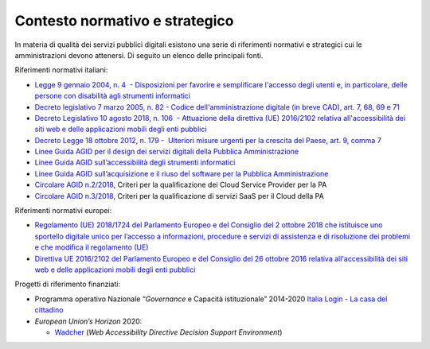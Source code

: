 Contesto normativo e strategico
===============================

In materia di qualità dei servizi pubblici digitali esistono una serie
di riferimenti normativi e strategici cui le amministrazioni devono
attenersi. Di seguito un elenco delle principali fonti.

Riferimenti normativi italiani: 

-  `Legge 9 gennaio 2004, n. 4  - Disposizioni per favorire e
   semplificare l'accesso degli utenti e, in particolare, delle persone
   con disabilità agli strumenti
   informatici <https://www.normattiva.it/uri-res/N2Ls?urn:nir:stato:legge:2004-01-09;4!vig=>`__

-  `Decreto legislativo 7 marzo 2005, n. 82 - Codice
   dell'amministrazione digitale (in breve
   CAD) <http://www.normattiva.it/uri-res/N2Ls?urn:nir:stato:decreto.legislativo:2005-03-07;82!vig=>`__\ \ \ `,
   art. 7, 68, 69 e
   71 <https://www.normattiva.it/uri-res/N2Ls?urn:nir:stato:decreto.legislativo:2005-03-07;82!vig=>`__ 

-  `Decreto Legislativo 10 agosto 2018, n. 106  - Attuazione della
   direttiva (UE) 2016/2102 relativa all'accessibilità dei siti web e
   delle applicazioni mobili degli enti
   pubblici <https://www.normattiva.it/atto/caricaDettaglioAtto?atto.dataPubblicazioneGazzetta=2018-09-11&atto.codiceRedazionale=18G00133&queryString=%3FmeseProvvedimento%3D%26formType%3Dricerca_semplice%26numeroArticolo%3D%26numeroProvvedimento%3D106%26testo%3D%26annoProvvedimento%3D2018%26giornoProvvedimento%3D&currentPage=1>`__ 

-  `Decreto Legge 18 ottobre 2012, n. 179 -  Ulteriori misure urgenti
   per la crescita del Paese, art. 9, comma
   7 <https://www.normattiva.it/uri-res/N2Ls?urn:nir:stato:decreto.legge:2012-10-18;179!vig=>`__

-  `Linee Guida AGID per il design dei servizi digitali della Pubblica
   Amministrazione <https://docs.italia.it/italia/designers-italia/design-linee-guida-docs/>`__

-  `Linee Guida AGID sull’accessibilità degli strumenti
   informatici <https://trasparenza.agid.gov.it/archivio19_regolamenti_0_5382.html>`__

-  `Linee Guida AGID sull’acquisizione e il riuso del software per la
   Pubblica
   Amministrazione <https://docs.italia.it/italia/developers-italia/lg-acquisizione-e-riuso-software-per-pa-docs/it/stabile/>`__

-  `Circolare AGID
   n.2/2018 <https://trasparenza.agid.gov.it/moduli/downloadFile.php?file=oggetto_allegati/181151234430O__OCircolare+2-2018_Criteri+per+la+qualificazione+dei+Cloud+Service+Provider+per+la+PA.pdf>`__\ ,
   Criteri per la qualificazione dei Cloud Service Provider per la PA

-  `Circolare AGID
   n.3/2018 <https://trasparenza.agid.gov.it/moduli/downloadFile.php?file=oggetto_allegati/181151237210O__OCircolare+3-2018_Criteri+per+la+qualificazione+di+servizi+SaaS+per+il+Cloud+della+PA+%28002%29.pdf>`__\ ,
   Criteri per la qualificazione di servizi SaaS per il Cloud della PA

Riferimenti normativi europei:

-  `Regolamento (UE) 2018/1724 del Parlamento Europeo e del Consiglio
   del 2 ottobre 2018 che istituisce uno sportello digitale unico per
   l’accesso a informazioni, procedure e servizi di assistenza e di
   risoluzione dei problemi e che modifica il regolamento
   (UE) <https://eur-lex.europa.eu/legal-content/IT/TXT/HTML/?uri=CELEX:32018R1724&from=IT>`__

-  `Direttiva UE 2016/2102 del Parlamento Europeo e del Consiglio del 26
   ottobre 2016 relativa all'accessibilità dei siti web e delle
   applicazioni mobili degli enti
   pubblici  <https://eur-lex.europa.eu/legal-content/IT/TXT/PDF/?uri=CELEX:32016L2102&from=IT>`__

Progetti di riferimento finanziati:

-  Programma operativo Nazionale “\ *Governance* e Capacità
   istituzionale” 2014-2020 `Italia Login - La casa del
   cittadino <http://www.pongovernance1420.gov.it/it/progetto/italia-login/>`__ 

-  *European Union’s Horizon* 2020:

   -  `Wadcher <https://wadcher.eu/>`__ (*Web Accessibility Directive
      Decision Support Environment*)
